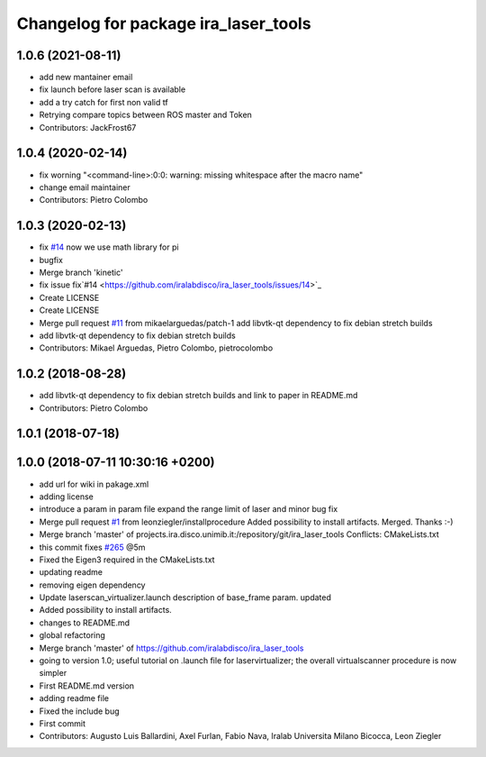 ^^^^^^^^^^^^^^^^^^^^^^^^^^^^^^^^^^^^^
Changelog for package ira_laser_tools
^^^^^^^^^^^^^^^^^^^^^^^^^^^^^^^^^^^^^

1.0.6 (2021-08-11)
------------------
* add new mantainer email
* fix launch before laser scan is available
* add a try catch for first non valid tf
* Retrying compare topics between ROS master and Token
* Contributors: JackFrost67

1.0.4 (2020-02-14)
------------------
* fix worning
  "<command-line>:0:0: warning: missing whitespace after the macro name"
* change email maintainer
* Contributors: Pietro Colombo

1.0.3 (2020-02-13)
------------------
* fix `#14 <https://github.com/iralabdisco/ira_laser_tools/issues/14>`_
  now we use math library for pi
* bugfix
* Merge branch 'kinetic'
* fix issue fix`#14 <https://github.com/iralabdisco/ira_laser_tools/issues/14>`_
* Create LICENSE
* Create LICENSE
* Merge pull request `#11 <https://github.com/iralabdisco/ira_laser_tools/issues/11>`_ from mikaelarguedas/patch-1
  add libvtk-qt dependency to fix debian stretch builds
* add libvtk-qt dependency to fix debian stretch builds
* Contributors: Mikael Arguedas, Pietro Colombo, pietrocolombo

1.0.2 (2018-08-28)
------------------
* add libvtk-qt dependency to fix debian stretch builds
  and link to paper in README.md
* Contributors: Pietro Colombo

1.0.1 (2018-07-18)
------------------

1.0.0 (2018-07-11 10:30:16 +0200)
---------------------------------
* add url for wiki in pakage.xml
* adding license
* introduce a param in param file
  expand the range limit of laser
  and minor bug fix
* Merge pull request `#1 <https://github.com/iralabdisco/ira_laser_tools/issues/1>`_ from leonziegler/installprocedure
  Added possibility to install artifacts.
  Merged. Thanks :-)
* Merge branch 'master' of projects.ira.disco.unimib.it:/repository/git/ira_laser_tools
  Conflicts:
  CMakeLists.txt
* this commit fixes `#265 <https://github.com/iralabdisco/ira_laser_tools/issues/265>`_ @5m
* Fixed the Eigen3 required in the CMakeLists.txt
* updating readme
* removing eigen dependency
* Update laserscan_virtualizer.launch
  description of base_frame param. updated
* Added possibility to install artifacts.
* changes to README.md
* global refactoring
* Merge branch 'master' of https://github.com/iralabdisco/ira_laser_tools
* going to version 1.0; useful tutorial on .launch file for laservirtualizer; the overall virtualscanner procedure is now simpler
* First README.md version
* adding readme file
* Fixed the include bug
* First commit
* Contributors: Augusto Luis Ballardini, Axel Furlan, Fabio Nava, Iralab Universita Milano Bicocca, Leon Ziegler
